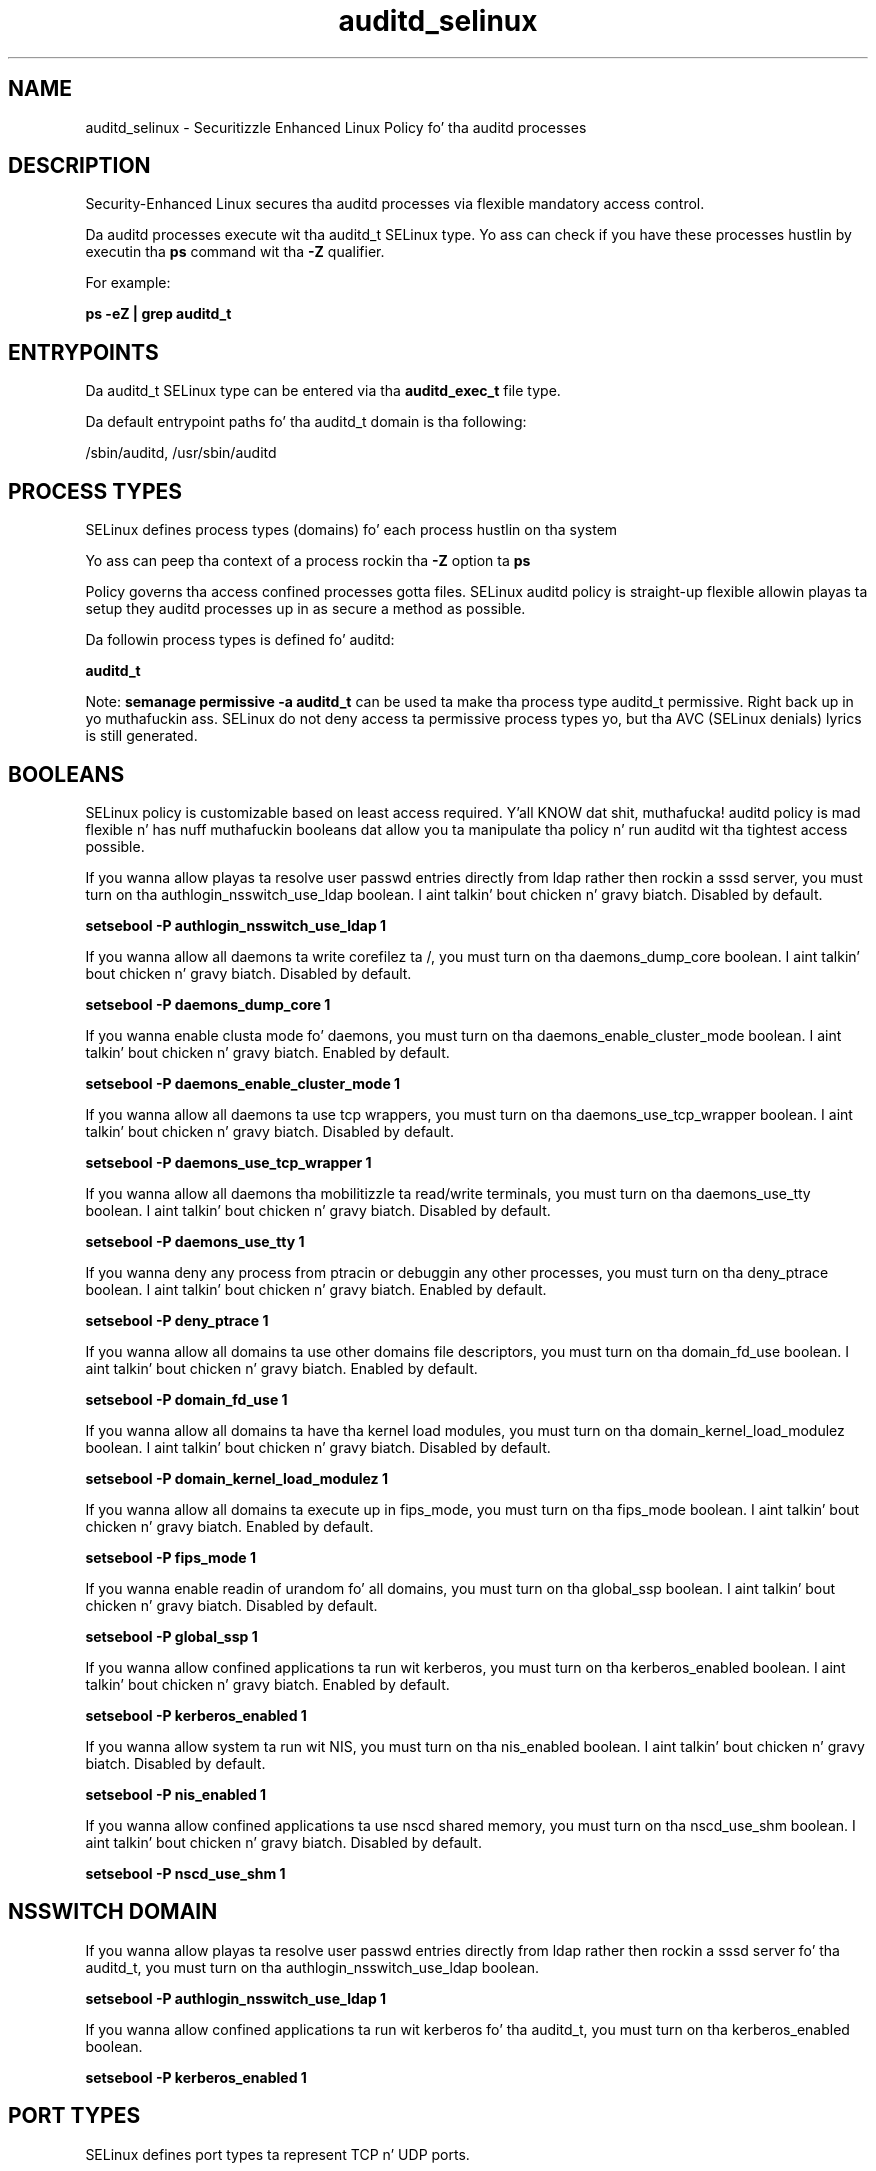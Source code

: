 .TH  "auditd_selinux"  "8"  "14-12-02" "auditd" "SELinux Policy auditd"
.SH "NAME"
auditd_selinux \- Securitizzle Enhanced Linux Policy fo' tha auditd processes
.SH "DESCRIPTION"

Security-Enhanced Linux secures tha auditd processes via flexible mandatory access control.

Da auditd processes execute wit tha auditd_t SELinux type. Yo ass can check if you have these processes hustlin by executin tha \fBps\fP command wit tha \fB\-Z\fP qualifier.

For example:

.B ps -eZ | grep auditd_t


.SH "ENTRYPOINTS"

Da auditd_t SELinux type can be entered via tha \fBauditd_exec_t\fP file type.

Da default entrypoint paths fo' tha auditd_t domain is tha following:

/sbin/auditd, /usr/sbin/auditd
.SH PROCESS TYPES
SELinux defines process types (domains) fo' each process hustlin on tha system
.PP
Yo ass can peep tha context of a process rockin tha \fB\-Z\fP option ta \fBps\bP
.PP
Policy governs tha access confined processes gotta files.
SELinux auditd policy is straight-up flexible allowin playas ta setup they auditd processes up in as secure a method as possible.
.PP
Da followin process types is defined fo' auditd:

.EX
.B auditd_t
.EE
.PP
Note:
.B semanage permissive -a auditd_t
can be used ta make tha process type auditd_t permissive. Right back up in yo muthafuckin ass. SELinux do not deny access ta permissive process types yo, but tha AVC (SELinux denials) lyrics is still generated.

.SH BOOLEANS
SELinux policy is customizable based on least access required. Y'all KNOW dat shit, muthafucka!  auditd policy is mad flexible n' has nuff muthafuckin booleans dat allow you ta manipulate tha policy n' run auditd wit tha tightest access possible.


.PP
If you wanna allow playas ta resolve user passwd entries directly from ldap rather then rockin a sssd server, you must turn on tha authlogin_nsswitch_use_ldap boolean. I aint talkin' bout chicken n' gravy biatch. Disabled by default.

.EX
.B setsebool -P authlogin_nsswitch_use_ldap 1

.EE

.PP
If you wanna allow all daemons ta write corefilez ta /, you must turn on tha daemons_dump_core boolean. I aint talkin' bout chicken n' gravy biatch. Disabled by default.

.EX
.B setsebool -P daemons_dump_core 1

.EE

.PP
If you wanna enable clusta mode fo' daemons, you must turn on tha daemons_enable_cluster_mode boolean. I aint talkin' bout chicken n' gravy biatch. Enabled by default.

.EX
.B setsebool -P daemons_enable_cluster_mode 1

.EE

.PP
If you wanna allow all daemons ta use tcp wrappers, you must turn on tha daemons_use_tcp_wrapper boolean. I aint talkin' bout chicken n' gravy biatch. Disabled by default.

.EX
.B setsebool -P daemons_use_tcp_wrapper 1

.EE

.PP
If you wanna allow all daemons tha mobilitizzle ta read/write terminals, you must turn on tha daemons_use_tty boolean. I aint talkin' bout chicken n' gravy biatch. Disabled by default.

.EX
.B setsebool -P daemons_use_tty 1

.EE

.PP
If you wanna deny any process from ptracin or debuggin any other processes, you must turn on tha deny_ptrace boolean. I aint talkin' bout chicken n' gravy biatch. Enabled by default.

.EX
.B setsebool -P deny_ptrace 1

.EE

.PP
If you wanna allow all domains ta use other domains file descriptors, you must turn on tha domain_fd_use boolean. I aint talkin' bout chicken n' gravy biatch. Enabled by default.

.EX
.B setsebool -P domain_fd_use 1

.EE

.PP
If you wanna allow all domains ta have tha kernel load modules, you must turn on tha domain_kernel_load_modulez boolean. I aint talkin' bout chicken n' gravy biatch. Disabled by default.

.EX
.B setsebool -P domain_kernel_load_modulez 1

.EE

.PP
If you wanna allow all domains ta execute up in fips_mode, you must turn on tha fips_mode boolean. I aint talkin' bout chicken n' gravy biatch. Enabled by default.

.EX
.B setsebool -P fips_mode 1

.EE

.PP
If you wanna enable readin of urandom fo' all domains, you must turn on tha global_ssp boolean. I aint talkin' bout chicken n' gravy biatch. Disabled by default.

.EX
.B setsebool -P global_ssp 1

.EE

.PP
If you wanna allow confined applications ta run wit kerberos, you must turn on tha kerberos_enabled boolean. I aint talkin' bout chicken n' gravy biatch. Enabled by default.

.EX
.B setsebool -P kerberos_enabled 1

.EE

.PP
If you wanna allow system ta run wit NIS, you must turn on tha nis_enabled boolean. I aint talkin' bout chicken n' gravy biatch. Disabled by default.

.EX
.B setsebool -P nis_enabled 1

.EE

.PP
If you wanna allow confined applications ta use nscd shared memory, you must turn on tha nscd_use_shm boolean. I aint talkin' bout chicken n' gravy biatch. Disabled by default.

.EX
.B setsebool -P nscd_use_shm 1

.EE

.SH NSSWITCH DOMAIN

.PP
If you wanna allow playas ta resolve user passwd entries directly from ldap rather then rockin a sssd server fo' tha auditd_t, you must turn on tha authlogin_nsswitch_use_ldap boolean.

.EX
.B setsebool -P authlogin_nsswitch_use_ldap 1
.EE

.PP
If you wanna allow confined applications ta run wit kerberos fo' tha auditd_t, you must turn on tha kerberos_enabled boolean.

.EX
.B setsebool -P kerberos_enabled 1
.EE

.SH PORT TYPES
SELinux defines port types ta represent TCP n' UDP ports.
.PP
Yo ass can peep tha types associated wit a port by rockin tha followin command:

.B semanage port -l

.PP
Policy governs tha access confined processes gotta these ports.
SELinux auditd policy is straight-up flexible allowin playas ta setup they auditd processes up in as secure a method as possible.
.PP
Da followin port types is defined fo' auditd:

.EX
.TP 5
.B audit_port_t
.TP 10
.EE


Default Defined Ports:
tcp 60
.EE
.SH "MANAGED FILES"

Da SELinux process type auditd_t can manage filez labeled wit tha followin file types.  Da paths listed is tha default paths fo' these file types.  Note tha processes UID still need ta have DAC permissions.

.br
.B anon_inodefs_t


.br
.B auditd_log_t

	/var/log/audit(/.*)?
.br
	/var/log/audit\.log.*
.br

.br
.B auditd_var_run_t

	/var/run/auditd\.pid
.br
	/var/run/auditd_sock
.br
	/var/run/audit_events
.br

.br
.B cluster_conf_t

	/etc/cluster(/.*)?
.br

.br
.B cluster_var_lib_t

	/var/lib/pcsd(/.*)?
.br
	/var/lib/cluster(/.*)?
.br
	/var/lib/openais(/.*)?
.br
	/var/lib/pengine(/.*)?
.br
	/var/lib/corosync(/.*)?
.br
	/usr/lib/heartbeat(/.*)?
.br
	/var/lib/heartbeat(/.*)?
.br
	/var/lib/pacemaker(/.*)?
.br

.br
.B cluster_var_run_t

	/var/run/crm(/.*)?
.br
	/var/run/cman_.*
.br
	/var/run/rsctmp(/.*)?
.br
	/var/run/aisexec.*
.br
	/var/run/heartbeat(/.*)?
.br
	/var/run/cpglockd\.pid
.br
	/var/run/corosync\.pid
.br
	/var/run/rgmanager\.pid
.br
	/var/run/cluster/rgmanager\.sk
.br

.br
.B root_t

	/
.br
	/initrd
.br

.br
.B systemd_passwd_var_run_t

	/var/run/systemd/ask-password(/.*)?
.br
	/var/run/systemd/ask-password-block(/.*)?
.br

.SH FILE CONTEXTS
SELinux requires filez ta have a extended attribute ta define tha file type.
.PP
Yo ass can peep tha context of a gangbangin' file rockin tha \fB\-Z\fP option ta \fBls\bP
.PP
Policy governs tha access confined processes gotta these files.
SELinux auditd policy is straight-up flexible allowin playas ta setup they auditd processes up in as secure a method as possible.
.PP

.PP
.B EQUIVALENCE DIRECTORIES

.PP
auditd policy stores data wit multiple different file context types under tha /var/log/audit directory.  If you wanna store tha data up in a gangbangin' finger-lickin' different directory you can use tha semanage command ta create a equivalence mapping.  If you wanted ta store dis data under tha /srv dirctory you would execute tha followin command:
.PP
.B semanage fcontext -a -e /var/log/audit /srv/audit
.br
.B restorecon -R -v /srv/audit
.PP

.PP
.B STANDARD FILE CONTEXT

SELinux defines tha file context types fo' tha auditd, if you wanted to
store filez wit these types up in a gangbangin' finger-lickin' diffent paths, you need ta execute tha semanage command ta sepecify alternate labelin n' then use restorecon ta put tha labels on disk.

.B semanage fcontext -a -t auditd_etc_t '/srv/auditd/content(/.*)?'
.br
.B restorecon -R -v /srv/myauditd_content

Note: SELinux often uses regular expressions ta specify labels dat match multiple files.

.I Da followin file types is defined fo' auditd:


.EX
.PP
.B auditd_etc_t
.EE

- Set filez wit tha auditd_etc_t type, if you wanna store auditd filez up in tha /etc directories.


.EX
.PP
.B auditd_exec_t
.EE

- Set filez wit tha auditd_exec_t type, if you wanna transizzle a executable ta tha auditd_t domain.

.br
.TP 5
Paths:
/sbin/auditd, /usr/sbin/auditd

.EX
.PP
.B auditd_initrc_exec_t
.EE

- Set filez wit tha auditd_initrc_exec_t type, if you wanna transizzle a executable ta tha auditd_initrc_t domain.


.EX
.PP
.B auditd_log_t
.EE

- Set filez wit tha auditd_log_t type, if you wanna treat tha data as auditd log data, probably stored under tha /var/log directory.

.br
.TP 5
Paths:
/var/log/audit(/.*)?, /var/log/audit\.log.*

.EX
.PP
.B auditd_unit_file_t
.EE

- Set filez wit tha auditd_unit_file_t type, if you wanna treat tha filez as auditd unit content.


.EX
.PP
.B auditd_var_run_t
.EE

- Set filez wit tha auditd_var_run_t type, if you wanna store tha auditd filez under tha /run or /var/run directory.

.br
.TP 5
Paths:
/var/run/auditd\.pid, /var/run/auditd_sock, /var/run/audit_events

.PP
Note: File context can be temporarily modified wit tha chcon command. Y'all KNOW dat shit, muthafucka!  If you wanna permanently chizzle tha file context you need ta use the
.B semanage fcontext
command. Y'all KNOW dat shit, muthafucka!  This will modify tha SELinux labelin database.  Yo ass will need ta use
.B restorecon
to apply tha labels.

.SH "COMMANDS"
.B semanage fcontext
can also be used ta manipulate default file context mappings.
.PP
.B semanage permissive
can also be used ta manipulate whether or not a process type is permissive.
.PP
.B semanage module
can also be used ta enable/disable/install/remove policy modules.

.B semanage port
can also be used ta manipulate tha port definitions

.B semanage boolean
can also be used ta manipulate tha booleans

.PP
.B system-config-selinux
is a GUI tool available ta customize SELinux policy settings.

.SH AUTHOR
This manual page was auto-generated using
.B "sepolicy manpage".

.SH "SEE ALSO"
selinux(8), auditd(8), semanage(8), restorecon(8), chcon(1), sepolicy(8)
, setsebool(8)</textarea>

<div id="button">
<br/>
<input type="submit" name="translate" value="Tranzizzle Dis Shiznit" />
</div>

</form> 

</div>

<div id="space3"></div>
<div id="disclaimer"><h2>Use this to translate your words into gangsta</h2>
<h2>Click <a href="more.html">here</a> to learn more about Gizoogle</h2></div>

</body>
</html>
